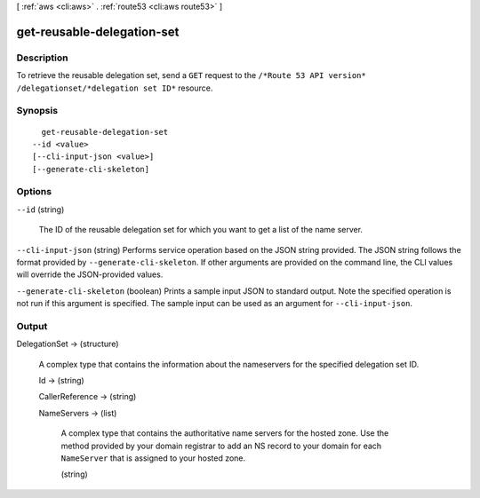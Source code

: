 [ :ref:`aws <cli:aws>` . :ref:`route53 <cli:aws route53>` ]

.. _cli:aws route53 get-reusable-delegation-set:


***************************
get-reusable-delegation-set
***************************



===========
Description
===========



To retrieve the reusable delegation set, send a ``GET`` request to the ``/*Route 53 API version* /delegationset/*delegation set ID*`` resource.



========
Synopsis
========

::

    get-reusable-delegation-set
  --id <value>
  [--cli-input-json <value>]
  [--generate-cli-skeleton]




=======
Options
=======

``--id`` (string)


  The ID of the reusable delegation set for which you want to get a list of the name server.

  

``--cli-input-json`` (string)
Performs service operation based on the JSON string provided. The JSON string follows the format provided by ``--generate-cli-skeleton``. If other arguments are provided on the command line, the CLI values will override the JSON-provided values.

``--generate-cli-skeleton`` (boolean)
Prints a sample input JSON to standard output. Note the specified operation is not run if this argument is specified. The sample input can be used as an argument for ``--cli-input-json``.



======
Output
======

DelegationSet -> (structure)

  

  A complex type that contains the information about the nameservers for the specified delegation set ID.

  

  Id -> (string)

    

    

  CallerReference -> (string)

    

    

  NameServers -> (list)

    

    A complex type that contains the authoritative name servers for the hosted zone. Use the method provided by your domain registrar to add an NS record to your domain for each ``NameServer`` that is assigned to your hosted zone.

    

    (string)

      

      

    

  

